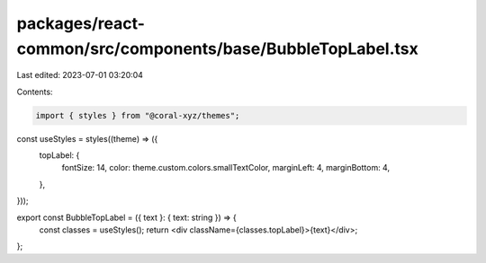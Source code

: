 packages/react-common/src/components/base/BubbleTopLabel.tsx
============================================================

Last edited: 2023-07-01 03:20:04

Contents:

.. code-block:: tsx

    import { styles } from "@coral-xyz/themes";

const useStyles = styles((theme) => ({
  topLabel: {
    fontSize: 14,
    color: theme.custom.colors.smallTextColor,
    marginLeft: 4,
    marginBottom: 4,
  },
}));

export const BubbleTopLabel = ({ text }: { text: string }) => {
  const classes = useStyles();
  return <div className={classes.topLabel}>{text}</div>;
};


